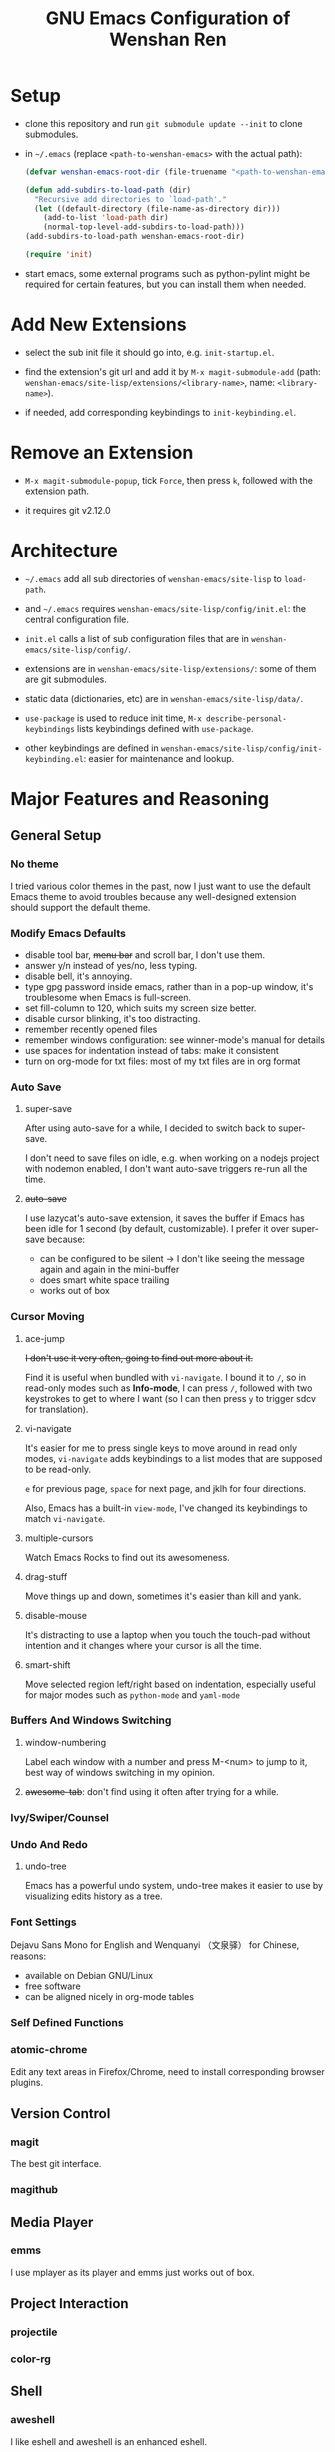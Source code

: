#+TITLE: GNU Emacs Configuration of Wenshan Ren

* Setup

  - clone this repository and run =git submodule update --init= to clone submodules.

  - in =~/.emacs= (replace =<path-to-wenshan-emacs>= with the actual path):
    #+BEGIN_SRC emacs-lisp
      (defvar wenshan-emacs-root-dir (file-truename "<path-to-wenshan-emacs>/site-lisp"))

      (defun add-subdirs-to-load-path (dir)
        "Recursive add directories to `load-path'."
        (let ((default-directory (file-name-as-directory dir)))
          (add-to-list 'load-path dir)
          (normal-top-level-add-subdirs-to-load-path)))
      (add-subdirs-to-load-path wenshan-emacs-root-dir)

      (require 'init)
    #+END_SRC

  - start emacs, some external programs such as python-pylint might be required for certain features, but you can install them when needed.

* Add New Extensions

  - select the sub init file it should go into, e.g. =init-startup.el=.

  - find the extension's git url and add it by =M-x magit-submodule-add= (path: =wenshan-emacs/site-lisp/extensions/<library-name>=, name: =<library-name>=).

  - if needed, add corresponding keybindings to =init-keybinding.el=.

* Remove an Extension

  - =M-x magit-submodule-popup=, tick =Force=, then press =k=, followed with the extension path.

  - it requires git v2.12.0

* Architecture

  - =~/.emacs= add all sub directories of =wenshan-emacs/site-lisp= to =load-path=.

  - and =~/.emacs= requires =wenshan-emacs/site-lisp/config/init.el=: the central configuration file.

  - =init.el= calls a list of sub configuration files that are in =wenshan-emacs/site-lisp/config/=.

  - extensions are in =wenshan-emacs/site-lisp/extensions/=: some of them are git submodules.

  - static data (dictionaries, etc) are in =wenshan-emacs/site-lisp/data/=.

  - =use-package= is used to reduce init time, =M-x describe-personal-keybindings= lists keybindings defined with =use-package=.

  - other keybindings are defined in =wenshan-emacs/site-lisp/config/init-keybinding.el=: easier for maintenance and lookup.

* Major Features and Reasoning

** General Setup

*** No theme

    I tried various color themes in the past, now I just want to use the default Emacs theme to avoid troubles because any well-designed extension should support the default theme.

*** Modify Emacs Defaults

    - disable tool bar, +menu bar+ and scroll bar, I don't use them.
    - answer y/n instead of yes/no, less typing.
    - disable bell, it's annoying.
    - type gpg password inside emacs, rather than in a pop-up window, it's troublesome when Emacs is full-screen.
    - set fill-column to 120, which suits my screen size better.
    - disable cursor blinking, it's too distracting.
    - remember recently opened files
    - remember windows configuration: see winner-mode's manual for details
    - use spaces for indentation instead of tabs: make it consistent
    - turn on org-mode for txt files: most of my txt files are in org format

*** Auto Save

**** super-save

     After using auto-save for a while, I decided to switch back to super-save.

     I don't need to save files on idle, e.g. when working on a nodejs project with nodemon enabled, I don't want auto-save triggers re-run all the time.

**** +auto-save+

     I use lazycat's auto-save extension, it saves the buffer if Emacs has been idle for 1 second (by default, customizable). I prefer it over super-save because:

     - can be configured to be silent -> I don't like seeing the message again and again in the mini-buffer
     - does smart white space trailing
     - works out of box

*** Cursor Moving

**** ace-jump

     +I don't use it very often, going to find out more about it.+

     Find it is useful when bundled with =vi-navigate=. I bound it to =/=, so in read-only modes such as *Info-mode*, I can press =/=, followed with two keystrokes to get to where I want (so I can then press =y= to trigger sdcv for translation).

**** vi-navigate

     It's easier for me to press single keys to move around in read only modes, =vi-navigate= adds keybindings to a list modes that are supposed to be read-only.

     =e= for previous page, =space= for next page, and jklh for four directions.

     Also, Emacs has a built-in =view-mode=, I've changed its keybindings to match =vi-navigate=.

**** multiple-cursors

     Watch Emacs Rocks to find out its awesomeness.

**** drag-stuff

     Move things up and down, sometimes it's easier than kill and yank.

**** disable-mouse

     It's distracting to use a laptop when you touch the touch-pad without intention and it changes where your cursor is all the time.

**** smart-shift

     Move selected region left/right based on indentation, especially useful for major modes such as =python-mode= and =yaml-mode=


*** Buffers And Windows Switching

**** window-numbering

     Label each window with a number and press M-<num> to jump to it, best way of windows switching in my opinion.

**** +awesome-tab+: don't find using it often after trying for a while.

*** Ivy/Swiper/Counsel

*** Undo And Redo

**** undo-tree

     Emacs has a powerful undo system, undo-tree makes it easier to use by visualizing edits history as a tree.

*** Font Settings

    Dejavu Sans Mono for English and Wenquanyi （文泉驿） for Chinese, reasons:

    - available on Debian GNU/Linux
    - free software
    - can be aligned nicely in org-mode tables

*** Self Defined Functions

*** atomic-chrome

    Edit any text areas in Firefox/Chrome, need to install corresponding browser plugins.

** Version Control

*** magit

    The best git interface.

*** magithub

** Media Player

*** emms

    I use mplayer as its player and emms just works out of box.

** Project Interaction

*** projectile

*** color-rg

** Shell

*** aweshell

    I like eshell and aweshell is an enhanced eshell.

** Hacking

*** parenthesis completion

    I prefer paredit over smartparens for its simplicity. Then Lazycat published awesome-pair based on the idea of paredit and I switched to it.

*** +flycheck+

*** code folding

    Used to use yafoding, but it seems hs-minor-mode is sufficient after configuration.

*** +jedi+

    +Trying out for python hacking.+ => replaced by lsp, which provides better python hacking experience.

*** +js2-mode+

    replaced by lsp

*** +lsp language server protocol+

    - emacs-lsp integrates well with flycheck, native completion-at-point, eldoc, imenu, and xref-find-definition/references.
    - it also provides some refactoring features.
    - can be used with dap-mode to provide better debugging experience.

** Anki
   I use Anki to help remembering things: reading notes, ideas, etc.

   anki-editor provides a way to add Anki card from Emacs.

** 中文

*** pyim and emacs-rime

    在 GNU/Linux 下，经常碰到 Emacs 无法调用系统输入法的问题。我之前自己改写了 eim，以便使用双拼，后来发现了源于 eim 的 pyim，简单易用且支持双拼，于是换用 pyim。

    这也是自由软件的妙处之一：源码可以活得更久远。

    后来又在一些机器上改用 emacs-rime 自然码双拼，但配置过程较为复杂，不在此详述

*** sdcv

    王勇写的星际译王插件，可以在 Emacs 中调用字典查词。

*** company-english-helper

    英文写作提示，蛮好用的。

** Keybindings
   All keybindings are set in =site-lisp/config/init-keybinding.el=. This is to have a central place for finding keybindings.

   Besides that, hydra is used to provide "menus", by default you can press =s-c= to start the top menu.

* Plans

  - +one-key from lazycat, I do forget keybindings from time to time.+ -> hydra seems to work fine

  - expand-region

  - +yafolding, need to compare the existing code folding extensions first+ -> built-in hs-minor-mode seems to be sufficient
